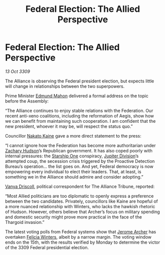 :PROPERTIES:
:ID:       9db748c4-74c4-4b76-a461-2f2bae09addc
:END:
#+title: Federal Election: The Allied Perspective
#+filetags: :Federation:Alliance:Thargoid:galnet:

* Federal Election: The Allied Perspective

/13 Oct 3309/

The Alliance is observing the Federal president election, but expects little will change in relationships between the two superpowers. 

Prime Minister [[id:da80c263-3c2d-43dd-ab3f-1fbf40490f74][Edmund Mahon]] delivered a formal address on the topic before the Assembly: 

“The Alliance continues to enjoy stable relations with the Federation. Our recent anti-xeno coalitions, including the reformation of Aegis, show how we can benefit from maintaining such cooperation. I am confident that the new president, whoever it may be, will respect the status quo.” 

Councillor [[id:0d664f07-640e-4397-be23-6b52d2c2d4d6][Nakato Kaine]] gave a more direct statement to the press: 

“I cannot ignore how the Federation has become more authoritarian under [[id:02322be1-fc02-4d8b-acf6-9a9681e3fb15][Zachary Hudson]]’s Republican government. It has also coped poorly with internal pressures: the [[id:85fdc9c8-500b-4e91-bc8b-70bcb3c05b0f][Starship One]] conspiracy, [[id:a35c5eb2-0697-4ef3-9a11-950791952e2d][Jupiter Division]]’s attempted coup, the secession crisis triggered by the Proactive Detection Bureau’s operation… the list goes on. And yet, Federal democracy is now empowering every individual to elect their leaders. That, at least, is something we in the Alliance should admire and consider adopting.” 

[[id:b26ee6ca-29a4-4dca-b69f-b4957b1ae650][Vanya Driscoll]], political correspondent for The Alliance Tribune, reported: 

“Most Allied politicians are too diplomatic to openly express a preference between the two candidates. Privately, councillors like Kaine are hopeful of a more nuanced relationship with Winters, who lacks the hawkish rhetoric of Hudson. However, others believe that Archer’s focus on military spending and domestic security might prove more practical in the face of the Thargoid invasion.” 

The latest voting polls from Federal systems show that [[id:7bdfd887-d1db-46bc-98c4-2fb39bfcc914][Jerome Archer]] has overtaken [[id:b9fe58a3-dfb7-480c-afd6-92c3be841be7][Felicia Winters]], albeit by a narrow margin. The voting window ends on the 15th, with the results verified by Monday to determine the victor of the 3309 Federal presidential election.
